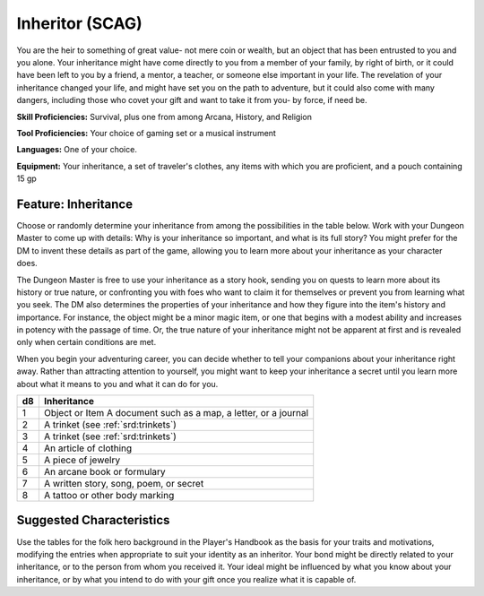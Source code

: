 
.. _srd:background-inheritor:

Inheritor (SCAG)
----------------

You are the heir to something of great value- not mere coin or wealth, but an
object that has been entrusted to you and you alone. Your inheritance might have
come directly to you from a member of your family, by right of birth, or it could
have been left to you by a friend, a mentor, a teacher, or someone else important
in your life. The revelation of your inheritance changed your life, and might have
set you on the path to adventure, but it could also come with many dangers, including
those who covet your gift and want to take it from you- by force, if need be.

**Skill Proficiencies:** Survival, plus one from among Arcana, History, and Religion

**Tool Proficiencies:** Your choice of gaming set or a musical instrument

**Languages:** One of your choice.

**Equipment:** Your inheritance, a set of traveler's clothes, any items with which
you are proficient, and a pouch containing 15 gp 

Feature: Inheritance
~~~~~~~~~~~~~~~~~~~~

Choose or randomly determine your inheritance from among the possibilities in the table
below. Work with your Dungeon Master to come up with details: Why is your inheritance
so important, and what is its full story? You might prefer for the DM to invent these
details as part of the game, allowing you to learn more about your inheritance as your
character does.

The Dungeon Master is free to use your inheritance as a story hook,
sending you on quests to learn more about its history or true nature, or confronting
you with foes who want to claim it for themselves or prevent you from learning what you seek.
The DM also determines the properties of your inheritance and how they figure into the item's
history and importance. For instance, the object might be a minor magic item, or one that begins
with a modest ability and increases in potency with the passage of time. Or, the true nature of
your inheritance might not be apparent at first and is revealed only when certain conditions are
met.

When you begin your adventuring career, you can decide whether to tell your companions about
your inheritance right away. Rather than attracting attention to yourself, you might want to
keep your inheritance a secret until you learn more about what it means to you and what it can
do for you.

+----------+------------------------------------------------------------------+
| d8       | Inheritance                                                      |
+==========+==================================================================+
| 1        | Object or Item A document such as a map, a letter, or a journal  |
+----------+------------------------------------------------------------------+
| 2        | A trinket (see :ref:`srd:trinkets`)                              |
+----------+------------------------------------------------------------------+
| 3        | A trinket (see :ref:`srd:trinkets`)                              |
+----------+------------------------------------------------------------------+
| 4        | An article of clothing                                           |
+----------+------------------------------------------------------------------+
| 5        | A piece of jewelry                                               |
+----------+------------------------------------------------------------------+
| 6        | An arcane book or formulary                                      |
+----------+------------------------------------------------------------------+
| 7        | A written story, song, poem, or secret                           |
+----------+------------------------------------------------------------------+
| 8        | A tattoo or other body marking                                   |
+----------+------------------------------------------------------------------+

Suggested Characteristics
~~~~~~~~~~~~~~~~~~~~~~~~~

Use the tables for the folk hero background in the Player's Handbook as the basis for
your traits and motivations, modifying the entries when appropriate to suit your identity
as an inheritor. Your bond might be directly related to your inheritance, or to the person
from whom you received it. Your ideal might be influenced by what you know about your
inheritance, or by what you intend to do with your gift once you realize what it is capable of.
